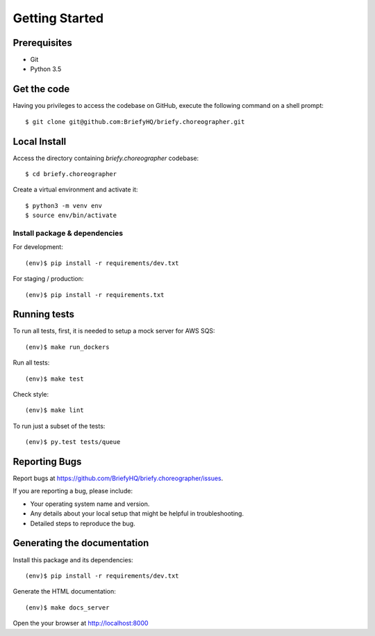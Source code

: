 .. highlight:: shell

Getting Started
===============

Prerequisites
-------------

* Git
* Python 3.5

Get the code
------------
Having you privileges to access the codebase on GitHub, execute the following command on
a shell prompt::

  $ git clone git@github.com:BriefyHQ/briefy.choreographer.git

Local Install
-------------
Access the directory containing *briefy.choreographer* codebase::

  $ cd briefy.choreographer

Create a virtual environment and activate it::

  $ python3 -m venv env
  $ source env/bin/activate

Install package & dependencies
++++++++++++++++++++++++++++++

For development::

    (env)$ pip install -r requirements/dev.txt

For staging / production::

    (env)$ pip install -r requirements.txt


Running tests
-------------

To run all tests, first, it is needed to setup a mock server for AWS SQS::

    (env)$ make run_dockers

Run all tests::

    (env)$ make test

Check style::

    (env)$ make lint

To run just a subset of the tests::

    (env)$ py.test tests/queue

Reporting Bugs
--------------

Report bugs at https://github.com/BriefyHQ/briefy.choreographer/issues.

If you are reporting a bug, please include:

* Your operating system name and version.
* Any details about your local setup that might be helpful in troubleshooting.
* Detailed steps to reproduce the bug.

Generating the documentation
----------------------------

Install this package and its dependencies::

    (env)$ pip install -r requirements/dev.txt

Generate the HTML documentation::

    (env)$ make docs_server

Open the your browser at http://localhost:8000
